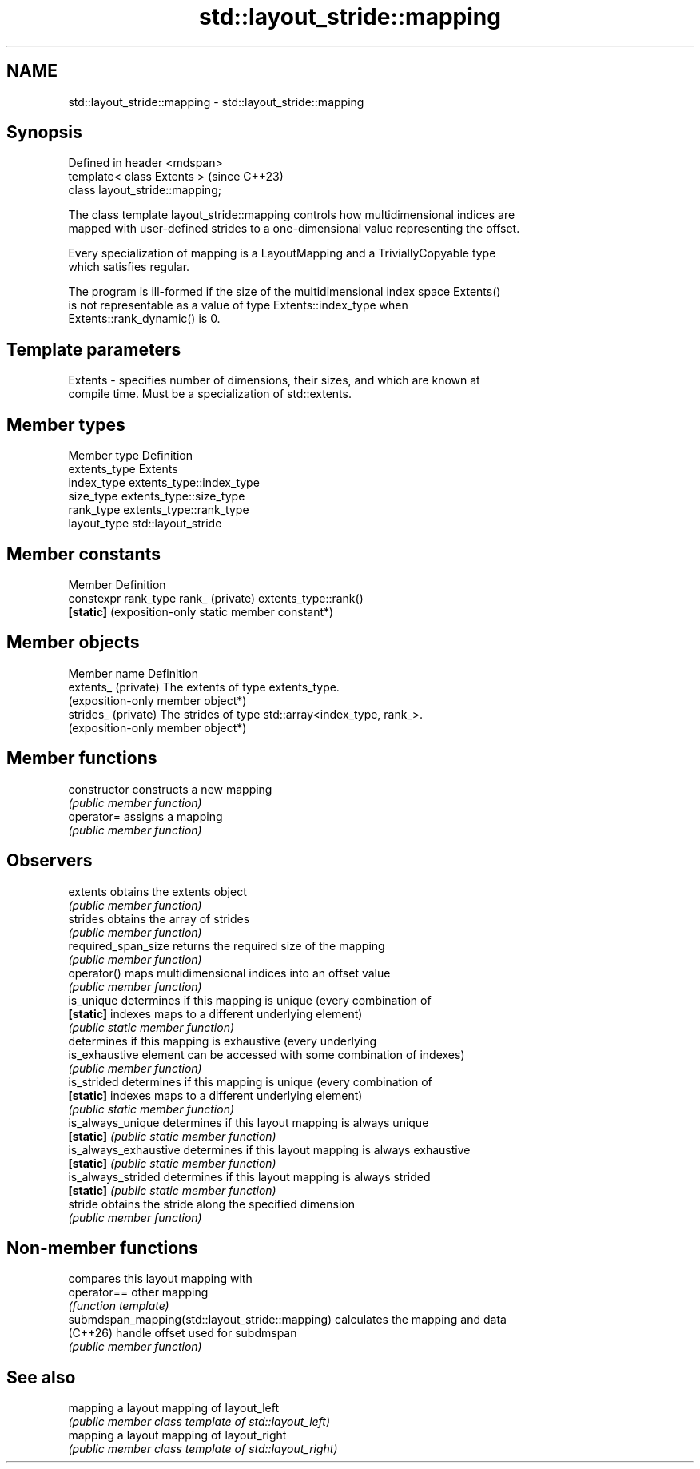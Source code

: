 .TH std::layout_stride::mapping 3 "2024.06.10" "http://cppreference.com" "C++ Standard Libary"
.SH NAME
std::layout_stride::mapping \- std::layout_stride::mapping

.SH Synopsis
   Defined in header <mdspan>
   template< class Extents >      (since C++23)
   class layout_stride::mapping;

   The class template layout_stride::mapping controls how multidimensional indices are
   mapped with user-defined strides to a one-dimensional value representing the offset.

   Every specialization of mapping is a LayoutMapping and a TriviallyCopyable type
   which satisfies regular.

   The program is ill-formed if the size of the multidimensional index space Extents()
   is not representable as a value of type Extents::index_type when
   Extents::rank_dynamic() is 0.

.SH Template parameters

   Extents - specifies number of dimensions, their sizes, and which are known at
             compile time. Must be a specialization of std::extents.

.SH Member types

   Member type  Definition
   extents_type Extents
   index_type   extents_type::index_type
   size_type    extents_type::size_type
   rank_type    extents_type::rank_type
   layout_type  std::layout_stride

.SH Member constants

   Member                                     Definition
   constexpr rank_type rank_ (private)        extents_type::rank()
   \fB[static]\fP                                   (exposition-only static member constant*)

.SH Member objects

   Member name        Definition
   extents_ (private) The extents of type extents_type.
                      (exposition-only member object*)
   strides_ (private) The strides of type std::array<index_type, rank_>.
                      (exposition-only member object*)

.SH Member functions

   constructor          constructs a new mapping
                        \fI(public member function)\fP
   operator=            assigns a mapping
                        \fI(public member function)\fP
.SH Observers
   extents              obtains the extents object
                        \fI(public member function)\fP
   strides              obtains the array of strides
                        \fI(public member function)\fP
   required_span_size   returns the required size of the mapping
                        \fI(public member function)\fP
   operator()           maps multidimensional indices into an offset value
                        \fI(public member function)\fP
   is_unique            determines if this mapping is unique (every combination of
   \fB[static]\fP             indexes maps to a different underlying element)
                        \fI(public static member function)\fP
                        determines if this mapping is exhaustive (every underlying
   is_exhaustive        element can be accessed with some combination of indexes)
                        \fI(public member function)\fP
   is_strided           determines if this mapping is unique (every combination of
   \fB[static]\fP             indexes maps to a different underlying element)
                        \fI(public static member function)\fP
   is_always_unique     determines if this layout mapping is always unique
   \fB[static]\fP             \fI(public static member function)\fP
   is_always_exhaustive determines if this layout mapping is always exhaustive
   \fB[static]\fP             \fI(public static member function)\fP
   is_always_strided    determines if this layout mapping is always strided
   \fB[static]\fP             \fI(public static member function)\fP
   stride               obtains the stride along the specified dimension
                        \fI(public member function)\fP

.SH Non-member functions

                                                  compares this layout mapping with
   operator==                                     other mapping
                                                  \fI(function template)\fP
   submdspan_mapping(std::layout_stride::mapping) calculates the mapping and data
   (C++26)                                        handle offset used for subdmspan
                                                  \fI(public member function)\fP

.SH See also

   mapping a layout mapping of layout_left
           \fI(public member class template of std::layout_left)\fP
   mapping a layout mapping of layout_right
           \fI(public member class template of std::layout_right)\fP
